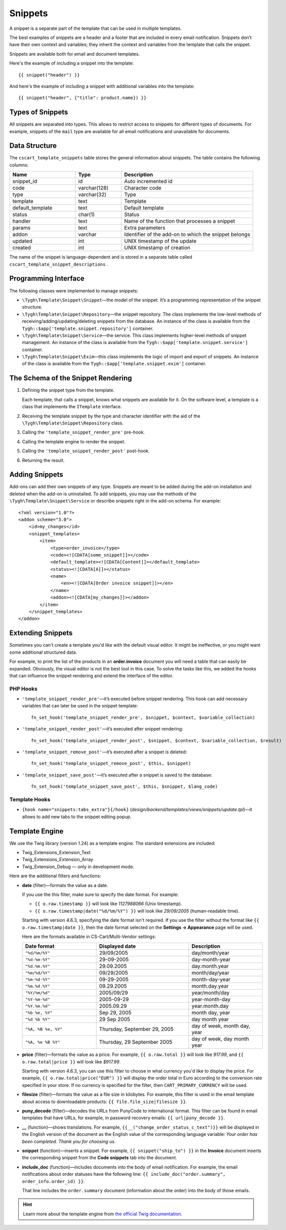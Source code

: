 ********
Snippets
********

A snippet is a separate part of the template that can be used in multiple templates.

The best examples of snippets are a header and a footer that are included in every email notification. Snippets don’t have their own context and variables; they inherit the context and variables from the template that calls the snippet.

Snippets are available both for email and document templates.

Here's the example of including a snippet into the template::

  {{ snippet("header") }}

And here's the example of including a snippet with additional variables into the template::

  {{ snippet("header", {"title": product.name}) }}

=================
Types of Snippets
=================

All snippets are separated into types. This allows to restrict access to snippets for different types of documents. For example, snippets of the ``mail`` type are available for all email notifications and unavailable for documents.

==============
Data Structure
==============

The  ``cscart_template_snippets`` table stores the general information about snippets. The table contains the following columns:

.. list-table::
    :header-rows: 1
    :widths: 10 7 20
    
    *   - Name
        - Type
	- Description
    *   - snippet_id
        - id
	- Auto incremented id
    *   - code   
        - varchar(128)
	- Character code
    *   - type
        - varchar(32)
	- Type
    *   - template
        - text
	- Template
    *   - default_template
        - text
	- Default template
    *   - status
        - char(1)
	- Status
    *   - handler
        - text
	- Name of the function that processes a snippet
    *   - params
        - text
	- Extra parameters
    *   - addon
        - varchar
	- Identifier of the add-on to which the snippet belongs
    *   - updated  
        - int  
	- UNIX timestamp of the update
    *   - created 
        - int 
	- UNIX timestamp of creation

The name of the snippet is language-dependent and is stored in a separate table called ``cscart_template_snippet_descriptions`` .

=====================
Programming Interface
=====================

The following classes were implemented to manage snippets:

* ``\Tygh\Template\Snippet\Snippet``—the model of the snippet. It’s a programming representation of the snippet structure.

* ``\Tygh\Template\Snippet\Repository``—the snippet repository. The class implements the low-level methods of receiving/adding/updating/deleting snippets from the database. An instance of the class is available from the ``Tygh::$app['template.snippet.repository']`` container.

* ``\Tygh\Template\Snippet\Service``—the service. This class implements higher-level methods of snippet management. An instance of the class is available from the ``Tygh::$app['template.snippet.service']`` container.

* ``\Tygh\Template\Snippet\Exim``—this class implements the logic of import and export of snippets. An instance of the class is available from the ``Tygh::$app['template.snippet.exim']`` container.

===================================
The Schema of the Snippet Rendering
===================================

.. image:: img/invoice_editor_3.png
    :align: center
    :alt: New banner

1. Defining the snippet type from the template. 

   Each template, that calls a snippet, knows what snippets are available for it. On the software level, a template is a class that implements the ``ITemplate`` interface.

2. Receiving the template snippet by the type and character identifier with the aid of the ``\Tygh\Template\Snippet\Repository`` class.

3. Calling the ``'template_snippet_render_pre'`` pre-hook.

4. Calling the template engine to render the snippet.

5. Calling the ``'template_snippet_render_post'`` post-hook.

6. Returning the result.

===============
Adding Snippets
===============

Add-ons can add their own snippets of any type. Snippets are meant to be added during the add-on installation and deleted when the add-on is uninstalled. To add snippets, you may use the methods of the ``\Tygh\Template\Snippet\Service`` or describe snippets right in the add-on schema. For example::

  <?xml version="1.0"?>
  <addon scheme="3.0">
      <id>my_changes</id>
      <snippet_templates>
          <item>
              <type>order_invoice</type>
              <code><![CDATA[some_snippet]]></code>
              <default_template><![CDATA[Content]]></default_template>
              <status><![CDATA[A]]></status>
              <name>
                  <en><![CDATA[Order invoice snippet]]></en>
              </name>
              <addon><![CDATA[my_changes]]></addon>
          </item>
      </snippet_templates>
  </addon>

==================
Extending Snippets
==================

Sometimes you can't create a template you'd like with the default visual editor. It might be ineffective, or you might want some additional structured data. 

For example, to print the list of the products in an **order.invoice** document you will need a table that can easily be expanded. Obviously, the visual editor is not the best tool in this case. To solve the tasks like this, we added the hooks that can influence the snippet rendering and extend the interface of the editor.

---------
PHP Hooks
---------

* ``'template_snippet_render_pre'``—it’s executed before snippet rendering. This hook can add necessary variables that can later be used in the snippet template::

    fn_set_hook('template_snippet_render_pre', $snippet, $context, $variable_collection)

* ``'template_snippet_render_post'``—it’s executed after snippet rendering::

    fn_set_hook('template_snippet_render_post', $snippet, $context, $variable_collection, $result)

* ``'template_snippet_remove_post'``—it’s executed after a snippet is deleted::

    fn_set_hook('template_snippet_remove_post', $this, $snippet)

* ``'template_snippet_save_post'``—it’s executed after a snippet is saved to the database::

    fn_set_hook('template_snippet_save_post', $this, $snippet, $lang_code)

--------------
Template Hooks
--------------

* ``{hook name="snippets:tabs_extra"}{/hook}`` (*design/backend/templates/views/snippets/update.tpl*)—it allows to add new tabs to the snippet editing popup.

===============
Template Engine
===============

We use the Twig library (version 1.24) as a template engine. The standard extensions are included:

* Twig_Extensions_Extension_Text
* Twig_Extensions_Extension_Array
* Twig_Extension_Debug — only in development mode.

Here are the additional filters and functions:

* **date** (filter)—formats the value as a date. 

  If you use the this filter, make sure to specify the date format. For example:
 
  * ``{{ o.raw.timestamp }}`` will look like *1127988066* (Unix timestamp).

  * ``{{ o.raw.timestamp|date("%d/%m/%Y") }}`` will look like *29/09/2005* (human-readable time).

  Starting with version 4.6.3, specifying the date format isn't required. If you use the filter without the format like ``{{ o.raw.timestamp|date }}``, then the date format selected on the **Settings → Appearance** page will be used.

  Here are the formats available in CS-Cart/Multi-Vendor settings:

  .. list-table::
      :header-rows: 1
      :widths: 20 25 20

      *   -   Date format
          -   Displayed date
          -   Description

      *   -   ``"%d/%m/%Y"``
          -   29/09/2005
          -   day/month/year

      *   -   ``"%d-%m-%Y"``
          -   29-09-2005
          -   day-month-year

      *   -   ``"%d.%m.%Y"``
          -   29.09.2005
          -   day.month.year

      *   -   ``"%m/%d/%Y"``
          -   09/29/2005
          -   month/day/year

      *   -   ``"%m-%d-%Y"``
          -   09-29-2005
          -   month-day-year

      *   -   ``"%m.%d.%Y"``
          -   09.29.2005
          -   month.day.year

      *   -   ``"%Y/%m/%d"``
          -   2005/09/29
          -   year/month/day

      *    -   ``"%Y-%m-%d"``
           -   2005-09-29
           -   year-month-day

      *    -   ``"%Y.%m.%d"``
           -   2005.09.29
           -   year.month.day

      *    -   ``"%b %e, %Y"``
           -   Sep 29, 2005
           -   month day, year

      *    -   ``"%d %b %Y"``
           -   29 Sep 2005
           -   day month year

      *    -   ``"%A, %B %e, %Y"``
           -   Thursday, September 29, 2005
           -   day of week, month day, year

      *    -   ``"%A, %e %B %Y"``
           -   Thursday, 29 September 2005
           -   day of week, day month year

* **price** (filter)—formats the value as a price. For example, ``{{ o.raw.total }}`` will look like *917.99*, and ``{{ o.raw.total|price }}`` will look like *$917.99*.

  Starting with version 4.6.3, you can use this filter to choose in what currency you'd like to display the price. For example, ``{{ o.raw.total|price("EUR") }}`` will display the order total in Euro according to the conversion rate specified in your store. If no currency is specified for the filter, then ``CART_PRIMARY_CURRENCY`` will be used.

* **filesize** (filter)—formats the value as a file size in kilobytes. For example, this filter is used in the email template about access to downloadable products: ``{{ file.file_size|filesize }}``.

* **puny_decode** (filter)—decodes the URLs from PunyCode to international format. This filter can be found in email templates that have URLs, for example, in password recovery emails: ``{{ url|puny_decode }}``.

* **__** (function)—shows translations. For example, ``{{__("change_order_status_c_text")}}`` will be displayed in the English version of the document as the English value of the corresponding language variable: *Your order has been completed. Thank you for choosing us.*

* **snippet** (function)—inserts a snippet. For example, ``{{ snippet("ship_to") }}`` in the **Invoice** document inserts the corresponding snippet from the **Code snippets** tab into the document.

* **include_doc** (function)—includes documents into the body of email notification. For example, the email notifications about order statuses have the following line: ``{{ include_doc("order.summary", order_info.order_id) }}``.

  That line includes the ``order.summary`` document (information about the order) into the body of those emails. 

.. hint::

    Learn more about the template engine from `the official Twig documentation. <http://twig.sensiolabs.org>`_

.. meta::
   :description: Info for developers on how snippets work in CS-Cart and Multi-Vendor ecommerce software.
